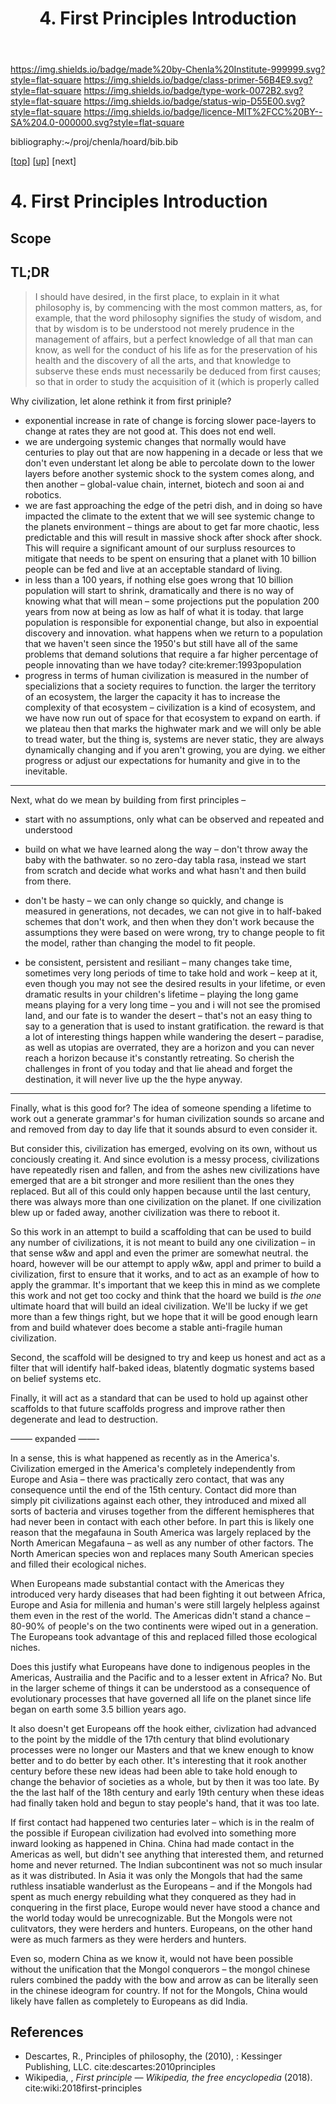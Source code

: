 #   -*- mode: org; fill-column: 60 -*-

#+TITLE: 4. First Principles Introduction
#+STARTUP: showall
#+TOC: headlines 4
#+PROPERTY: filename

[[https://img.shields.io/badge/made%20by-Chenla%20Institute-999999.svg?style=flat-square]] 
[[https://img.shields.io/badge/class-primer-56B4E9.svg?style=flat-square]]
[[https://img.shields.io/badge/type-work-0072B2.svg?style=flat-square]]
[[https://img.shields.io/badge/status-wip-D55E00.svg?style=flat-square]]
[[https://img.shields.io/badge/licence-MIT%2FCC%20BY--SA%204.0-000000.svg?style=flat-square]]

bibliography:~/proj/chenla/hoard/bib.bib

[[[../../index.org][top]]] [[[./index.org][up]]] [next]


* 4. First Principles Introduction
:PROPERTIES:
:CUSTOM_ID:
:Name:     /home/deerpig/proj/chenla/warp/01/04/intro.org
:Created:  2018-04-21T17:04@Prek Leap (11.642600N-104.919210W)
:ID:       21c2adbb-30d9-475f-ba9f-f80612467e67
:VER:      577577122.409021248
:GEO:      48P-491193-1287029-15
:BXID:     proj:VRM2-4234
:Class:    primer
:Type:     work
:Status:   wip
:Licence:  MIT/CC BY-SA 4.0
:END:

** Scope
** TL;DR

#+begin_quote
I should have desired, in the first place, to explain in it what
philosophy is, by commencing with the most common matters, as, for
example, that the word philosophy signifies the study of wisdom, and
that by wisdom is to be understood not merely prudence in the
management of affairs, but a perfect knowledge of all that man can
know, as well for the conduct of his life as for the preservation of
his health and the discovery of all the arts, and that knowledge to
subserve these ends must necessarily be deduced from first causes; so
that in order to study the acquisition of it (which is properly called
[284] philosophizing), we must commence with the investigation of
those first causes which are called Principles. Now these principles
must possess two conditions: in the first place, they must be so clear
and evident that the human mind, when it attentively considers them,
cannot doubt of their truth; in the second place, the knowledge of
other things must be so dependent on them as that though the
principles themselves may indeed be known apart from what depends on
them, the latter cannot nevertheless be known apart from the
former. It will accordingly be necessary thereafter to endeavor so to
deduce from those principles the knowledge of the things that depend
on them, as that there may be nothing in the whole series of
deductions which is not perfectly manifest.

— Decartes, Preface, Principles of Philosophy (1644)
  cite:descartes:2010principles
#+end_quote

Why civilization, let alone rethink it from first priniple?

  - exponential increase in rate of change is forcing slower
    pace-layers to change at rates they are not good at.
    This does not end well.
  - we are undergoing systemic changes that normally would
    have centuries to play out that are now happening in a
    decade or less that we don't even understant let along
    be able to percolate down to the lower layers before
    another systemic shock to the system comes along, and
    then another -- global-value chain, internet, biotech
    and soon ai and robotics.
  - we are fast approaching the edge of the petri dish, and
    in doing so have impacted the climate to the extent that
    we will see systemic change to the planets environment
    -- things are about to get far more chaotic, less
    predictable and this will result in massive shock after
    shock after shock.  This will require a significant
    amount of our surpluss resources to mitigate that needs
    to be spent on ensuring that a planet with 10 billion
    people can be fed and live at an acceptable standard of
    living.
  - in less than a 100 years, if nothing else goes wrong
    that 10 billion population will start to shrink,
    dramatically and there is no way of knowing what that
    will mean -- some projections put the population 200
    years from now at being as low as half of what it is
    today.  that large population is responsible for
    exponential change, but also in expoential discovery and
    innovation.  what happens when we return to a population
    that we haven't seen since the 1950's but still have all
    of the same problems that demand solutions that require
    a far higher percentage of people innovating than we
    have today?    cite:kremer:1993population
  - progress in terms of human civilization is measured in
    the number of specializions that a society requires to
    function.  the larger the territory of an ecosystem, the
    larger the capacity it has to increase the complexity of
    that ecosystem -- civilization is a kind of ecosystem,
    and we have now run out of space for that ecosystem to
    expand on earth.  if we plateau then that marks the
    highwater mark and we will only be able to tread water,
    but the thing is, systems are never static, they are
    always dynamically changing and if you aren't growing,
    you are dying.  we either progress or adjust our
    expectations for humanity and give in to the inevitable.


-----

Next, what do we mean by building from first principles --

  - start with no assumptions, only what can be observed and
    repeated and understood

  - build on what we have learned along the way -- don't
    throw away the baby with the bathwater.  so no zero-day
    tabla rasa, instead we start from scratch and decide
    what works and what hasn't and then build from there.

  - don't be hasty -- we can only change so quickly, and
    change is measured in generations, not decades, we can
    not give in to half-baked schemes that don't work, and
    then when they don't work because the assumptions they
    were based on were wrong, try to change people to fit
    the model, rather than changing the model to fit people.

  - be consistent, persistent and resiliant -- many changes
    take time, sometimes very long periods of time to take
    hold and work -- keep at it, even though you may not see
    the desired results in your lifetime, or even dramatic
    results in your children's lifetime -- playing the long
    game means playing for a very long time -- you and i
    will not see the promised land, and our fate is to
    wander the desert -- that's not an easy thing to say to
    a generation that is used to instant gratification.  the
    reward is that a lot of interesting things happen while
    wandering the desert -- paradise, as well as utopias are
    overrated, they are a horizon and you can never reach a
    horizon because it's constantly retreating.  So cherish
    the challenges in front of you today and that lie ahead
    and forget the destination, it will never live up the
    the hype anyway.


-----

Finally, what is this good for?  The idea of someone
spending a lifetime to work out a generate grammar's for
human civilization sounds so arcane and and removed from day
to day life that it sounds absurd to even consider it.

But consider this, civilization has emerged, evolving on its
own, without us conciously creating it.  And since evolution
is a messy process, civilizations have repeatedly risen and
fallen, and from the ashes new civilizations have emerged
that are a bit stronger and more resilient than the ones
they replaced.  But all of this could only happen because
until the last century, there was always more than one
civilization on the planet.  If one civilization blew up or
faded away, another civilization was there to reboot it.

So this work in an attempt to build a scaffolding that can
be used to build any number of civilizations, it is not
meant to build any one civilization -- in that sense w&w and
appl and even the primer are somewhat neutral.  the hoard,
however will be our attempt to apply w&w, appl and primer to
build a civilization, first to ensure that it works, and to
act as an example of how to apply the grammar.  It's
important that we keep this in mind as we complete this work
and not get too cocky and think that the hoard we build is
/the one/ ultimate hoard that will build an ideal
civilization.  We'll be lucky if we get more than a few
things right, but we hope that it will be good enough learn
from and build whatever does become a stable anti-fragile
human civilization.

Second, the scaffold will be designed to try and keep us
honest and act as a filter that will identify half-baked
ideas, blatently dogmatic systems based on belief systems
etc.

Finally, it will act as a standard that can be used to hold
up against other scaffolds to that future scaffolds progress
and improve rather then degenerate and lead to destruction.


-------- expanded -------

In a sense, this is what happened as recently as in the
America's.  Civilization emerged in the America's completely
independently from Europe and Asia -- there was practically
zero contact, that was any consequence until the end of the
15th century.  Contact did more than simply pit
civilizations against each other, they introduced and mixed
all sorts of bacteria and viruses together from the
different hemispheres that had never been in contact with
each other before.  In part this is likely one reason that
the megafauna in South America was largely replaced by the
North American Megafauna -- as well as any number of other
factors.  The North American species won and replaces many
South American species and filled their ecological niches.

When Europeans made substantial contact with the Americas
they introduced very hardy diseases that had been fighting
it out between Africa, Europe and Asia for millenia and
human's were still largely helpless against them even in the
rest of the world.  The Americas didn't stand a chance --
80-90% of people's on the two continents were wiped out in a
generation.  The Europeans took advantage of this and
replaced filled those ecological niches.

Does this justify what Europeans have done to indigenous
peoples in the Americas, Austrailia and the Pacific and to a
lesser extent in Africa?  No.  But in the larger scheme of
things it can be understood as a consequence of evolutionary
processes that have governed all life on the planet since
life began on earth some 3.5 billion years ago.

It also doesn't get Europeans off the hook either,
civlization had advanced to the point by the middle of the
17th century that blind evolutionary processes were no
longer our Masters and that we knew enough to know better
and to do better by each other.  It's interesting that it
rook another century before these new ideas had been able to
take hold enough to change the behavior of societies as a
whole, but by then it was too late.  By the the last half of
the 18th century and early 19th century when these ideas had
finally taken hold and begun to stay people's hand, that it
was too late.

If first contact had happened two centuries later -- which
is in the realm of the possible if European civilization had
evolved into something more inward looking as happened in
China.  China had made contact in the Americas as well, but
didn't see anything that interested them, and returned home
and never returned.  The Indian subcontinent was not so much
insular as it was distributed.  In Asia it was only the
Mongols that had the same ruthless insatiable wanderlust as
the Europeans -- and if the Mongols had spent as much energy
rebuilding what they conquered as they had in conquering in
the first place, Europe would never have stood a chance and
the world today would be unrecognizable.  But the Mongols
were not culitvators, they were herders and hunters.
Europeans, on the other hand were as much farmers as they
were herders and hunters.  

Even so, modern China as we know it, would not have been
possible without the unification that the Mongol conquerors
-- the mongol chinese rulers combined the paddy with the bow
and arrow as can be literally seen in the chinese ideogram
for country.  If not for the Mongols, China would likely
have fallen as completely to Europeans as did India.


** References

  - Descartes, R., Principles of philosophy, the (2010), :
    Kessinger Publishing, LLC.
    cite:descartes:2010principles
  - Wikipedia, , /First principle --- Wikipedia, the free
    encyclopedia/ (2018).
    cite:wiki:2018first-principles

